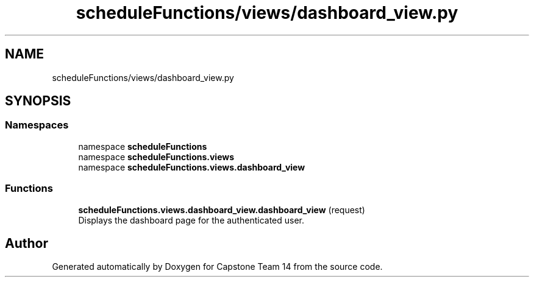 .TH "scheduleFunctions/views/dashboard_view.py" 3 "Version 0.5" "Capstone Team 14" \" -*- nroff -*-
.ad l
.nh
.SH NAME
scheduleFunctions/views/dashboard_view.py
.SH SYNOPSIS
.br
.PP
.SS "Namespaces"

.in +1c
.ti -1c
.RI "namespace \fBscheduleFunctions\fP"
.br
.ti -1c
.RI "namespace \fBscheduleFunctions\&.views\fP"
.br
.ti -1c
.RI "namespace \fBscheduleFunctions\&.views\&.dashboard_view\fP"
.br
.in -1c
.SS "Functions"

.in +1c
.ti -1c
.RI "\fBscheduleFunctions\&.views\&.dashboard_view\&.dashboard_view\fP (request)"
.br
.RI "Displays the dashboard page for the authenticated user\&. "
.in -1c
.SH "Author"
.PP 
Generated automatically by Doxygen for Capstone Team 14 from the source code\&.
